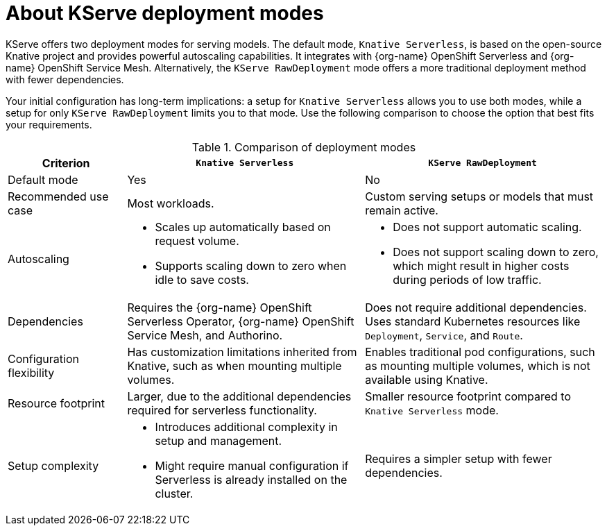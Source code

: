 :_module-type: CONCEPT

[id='about-kserve-deployment-modes_{context}']

= About KServe deployment modes

KServe offers two deployment modes for serving models. The default mode, `Knative Serverless`, is based on the open-source Knative project and provides powerful autoscaling capabilities. It integrates with {org-name} OpenShift Serverless and {org-name} OpenShift Service Mesh. Alternatively, the `KServe RawDeployment` mode offers a more traditional deployment method with fewer dependencies.

Your initial configuration has long-term implications: a setup for `Knative Serverless` allows you to use both modes, while a setup for only `KServe RawDeployment` limits you to that mode. Use the following comparison to choose the option that best fits your requirements.

.Comparison of deployment modes
[options="header", cols="1,2,2"]
|===
|Criterion |`Knative Serverless` |`KServe RawDeployment`

|Default mode
|Yes
|No

|Recommended use case
|Most workloads.
|Custom serving setups or models that must remain active.

|Autoscaling
a|
* Scales up automatically based on request volume.
* Supports scaling down to zero when idle to save costs.
a|
* Does not support automatic scaling.
* Does not support scaling down to zero, which might result in higher costs during periods of low traffic.

|Dependencies
|Requires the {org-name} OpenShift Serverless Operator, {org-name} OpenShift Service Mesh, and Authorino.
|Does not require additional dependencies. Uses standard Kubernetes resources like `Deployment`, `Service`, and `Route`.

|Configuration flexibility
|Has customization limitations inherited from Knative, such as when mounting multiple volumes.
|Enables traditional pod configurations, such as mounting multiple volumes, which is not available using Knative.

|Resource footprint
|Larger, due to the additional dependencies required for serverless functionality.
|Smaller resource footprint compared to `Knative Serverless` mode.

|Setup complexity
a|
* Introduces additional complexity in setup and management.
* Might require manual configuration if Serverless is already installed on the cluster.
|Requires a simpler setup with fewer dependencies.
|===
